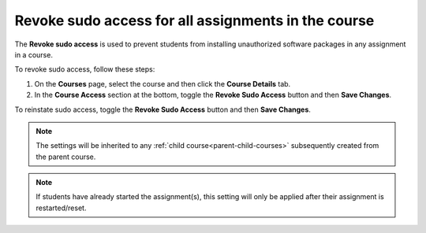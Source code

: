 .. meta::
   :description: Allowing Teachers to revoke sudo access in students assignments in the course to prevent installation of unauthorized software in an asignment


.. _course-revoke-sudo:

Revoke sudo access for all assignments in the course
====================================================

The **Revoke sudo access** is used to prevent students from installing unauthorized software packages in any assignment in a course.

To revoke sudo access, follow these steps:

1. On the **Courses** page, select the course and then click the **Course Details** tab.

2. In the **Course Access** section at the bottom, toggle the **Revoke Sudo Access** button and then **Save Changes**.

To reinstate sudo access, toggle the **Revoke Sudo Access** button and then **Save Changes**.

.. Note:: The settings will be inherited to any :ref:`child course<parent-child-courses>` subsequently created from the parent course.

.. Note:: If students have already started the assignment(s), this setting will only be applied after their assignment is restarted/reset.




